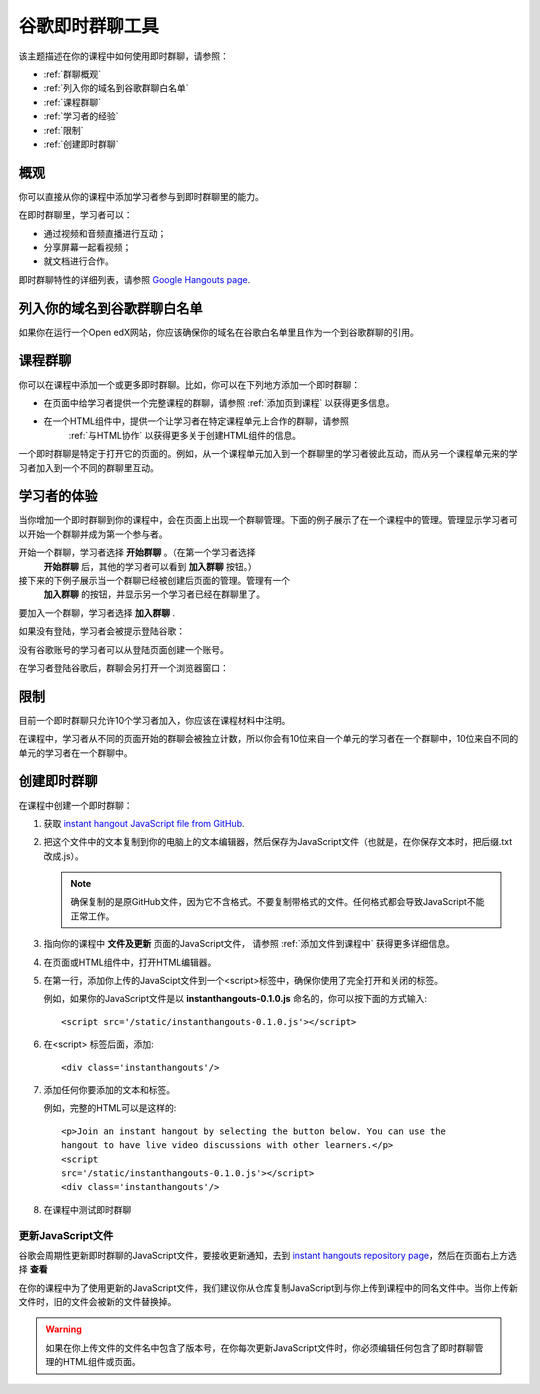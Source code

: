 .. _Google Instant Hangout:

###########################################
谷歌即时群聊工具
###########################################

该主题描述在你的课程中如何使用即时群聊，请参照：

* :ref:`群聊概观`
* :ref:`列入你的域名到谷歌群聊白名单`
* :ref:`课程群聊`
* :ref:`学习者的经验`
* :ref:`限制`
* :ref:`创建即时群聊`

.. _Hangouts_Overview:

*****************
概观
*****************

你可以直接从你的课程中添加学习者参与到即时群聊里的能力。


在即时群聊里，学习者可以：

* 通过视频和音频直播进行互动；
* 分享屏幕一起看视频；
* 就文档进行合作。

即时群聊特性的详细列表，请参照 `Google Hangouts page
<http://www.google.com/+/learnmore/hangouts/>`_.

.. _note:: 
 学习者想要参与到即时群聊里必须要有一个谷歌账号，你应该在课程材料里声明这一点。
 

.. _Whitelisting Your Domain for Google Hangouts:

*********************************************
列入你的域名到谷歌群聊白名单
*********************************************

如果你在运行一个Open edX网站，你应该确保你的域名在谷歌白名单里且作为一个到谷歌群聊的引用。


.. _Instant Hangouts in Your Course:

**********************************
课程群聊
**********************************


你可以在课程中添加一个或更多即时群聊。比如，你可以在下列地方添加一个即时群聊：

* 在页面中给学习者提供一个完整课程的群聊，请参照
  :ref:`添加页到课程` 以获得更多信息。

* 在一个HTML组件中，提供一个让学习者在特定课程单元上合作的群聊，请参照
   :ref:`与HTML协作` 以获得更多关于创建HTML组件的信息。
  


一个即时群聊是特定于打开它的页面的。例如，从一个课程单元加入到一个群聊里的学习者彼此互动，而从另一个课程单元来的学习者加入到一个不同的群聊里互动。

.. _The Learner Experience:

*************************
学习者的体验
*************************


当你增加一个即时群聊到你的课程中，会在页面上出现一个群聊管理。下面的例子展示了在一个课程中的管理。管理显示学习者可以开始一个群聊并成为第一个参与者。


.. image:: ../../../shared/building_and_running_chapters/Images/hangout_unit.png
 :alt: Image of the instant hangout control on a unit.
 :width: 600

开始一个群聊，学习者选择 **开始群聊** 。（在第一个学习者选择
 **开始群聊** 后，其他的学习者可以看到 **加入群聊** 按钮。）

接下来的下例子展示当一个群聊已经被创建后页面的管理。管理有一个
 **加入群聊** 的按钮，并显示另一个学习者已经在群聊里了。


.. image:: ../../../shared/building_and_running_chapters/Images/hangout_static_page.png
 :alt: Image of the instant hangout control on a page.
 :width: 600

要加入一个群聊，学习者选择 **加入群聊** .

如果没有登陆，学习者会被提示登陆谷歌：

.. image:: ../../../shared/building_and_running_chapters/Images/google_login.png
 :alt: Image of the Google login page.
 :width: 400

没有谷歌账号的学习者可以从登陆页面创建一个账号。


在学习者登陆谷歌后，群聊会另打开一个浏览器窗口：

.. image:: ../../../shared/building_and_running_chapters/Images/GoogleHangout_WithPeople.png
 :alt: Image of the instant hangout.
 :width: 600

.. _Limitations:

****************
限制
****************


目前一个即时群聊只允许10个学习者加入，你应该在课程材料中注明。

在课程中，学习者从不同的页面开始的群聊会被独立计数，所以你会有10位来自一个单元的学习者在一个群聊中，10位来自不同的单元的学习者在一个群聊中。


.. _Create the Instant Hangout:

**************************************************
创建即时群聊
**************************************************

在课程中创建一个即时群聊：

#. 获取 `instant hangout JavaScript file from GitHub
   <https://raw.github.com/google/instant-
   hangouts/master/instanthangouts-0.1.0.js>`_.

#. 把这个文件中的文本复制到你的电脑上的文本编辑器，然后保存为JavaScript文件（也就是，在你保存文本时，把后缀.txt改成.js）。

   .. note::  
     确保复制的是原GitHub文件，因为它不含格式。不要复制带格式的文件。任何格式都会导致JavaScript不能正常工作。
  
#. 指向你的课程中 **文件及更新** 页面的JavaScript文件，
   请参照 :ref:`添加文件到课程中` 获得更多详细信息。

#. 在页面或HTML组件中，打开HTML编辑器。

#. 在第一行，添加你上传的JavaScipt文件到一个<script>标签中，确保你使用了完全打开和关闭的标签。
   
   例如，如果你的JavaScript文件是以 **instanthangouts-0.1.0.js** 命名的，你可以按下面的方式输入::
  
    <script src='/static/instanthangouts-0.1.0.js'></script>

#. 在<script> 标签后面，添加::
  
    <div class='instanthangouts'/>

#. 添加任何你要添加的文本和标签。

   例如，完整的HTML可以是这样的::

    <p>Join an instant hangout by selecting the button below. You can use the
    hangout to have live video discussions with other learners.</p> 
    <script
    src='/static/instanthangouts-0.1.0.js'></script> 
    <div class='instanthangouts'/>

#. 在课程中测试即时群聊

=============================
更新JavaScript文件
=============================

谷歌会周期性更新即时群聊的JavaScript文件，要接收更新通知，去到 `instant hangouts repository page
<https://github.com/google/instant-hangouts/>`_，然后在页面右上方选择 **查看** 

在你的课程中为了使用更新的JavaScript文件，我们建议你从仓库复制JavaScript到与你上传到课程中的同名文件中。当你上传新文件时，旧的文件会被新的文件替换掉。

.. warning:: 
  如果在你上传文件的文件名中包含了版本号，在你每次更新JavaScript文件时，你必须编辑任何包含了即时群聊管理的HTML组件或页面。
